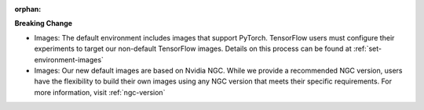 :orphan:

**Breaking Change**

-  Images: The default environment includes images that support PyTorch. TensorFlow users must
   configure their experiments to target our non-default TensorFlow images. Details on this process
   can be found at :ref:`set-environment-images`

-  Images: Our new default images are based on Nvidia NGC. While we provide a recommended NGC
   version, users have the flexibility to build their own images using any NGC version that meets
   their specific requirements. For more information, visit :ref:`ngc-version`
